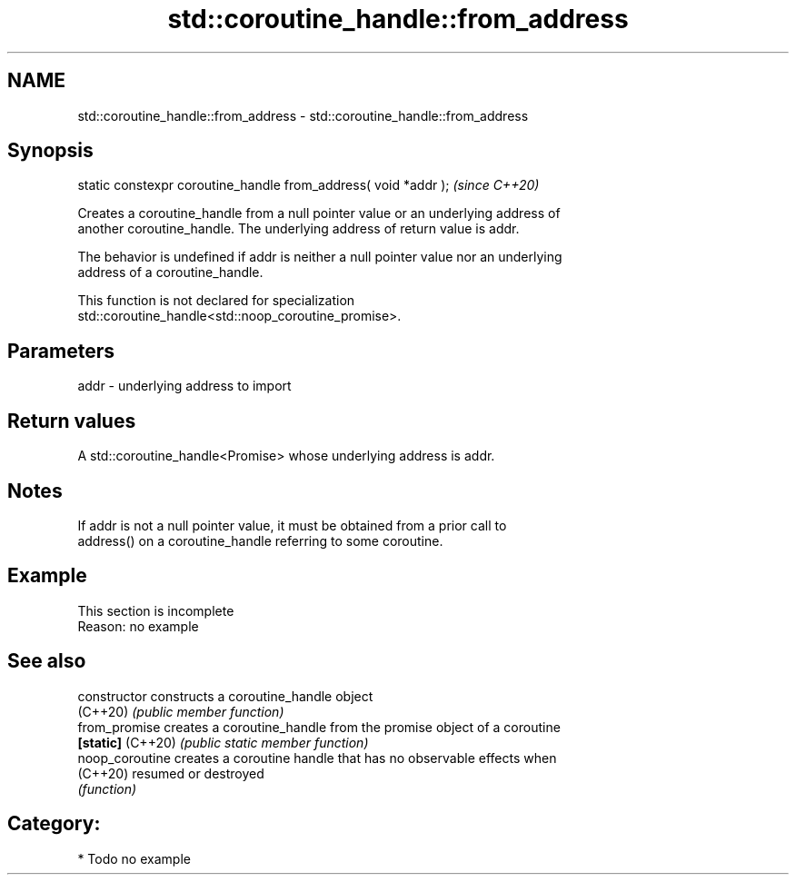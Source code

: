 .TH std::coroutine_handle::from_address 3 "2021.11.17" "http://cppreference.com" "C++ Standard Libary"
.SH NAME
std::coroutine_handle::from_address \- std::coroutine_handle::from_address

.SH Synopsis
   static constexpr coroutine_handle from_address( void *addr );  \fI(since C++20)\fP

   Creates a coroutine_handle from a null pointer value or an underlying address of
   another coroutine_handle. The underlying address of return value is addr.

   The behavior is undefined if addr is neither a null pointer value nor an underlying
   address of a coroutine_handle.

   This function is not declared for specialization
   std::coroutine_handle<std::noop_coroutine_promise>.

.SH Parameters

   addr - underlying address to import

.SH Return values

   A std::coroutine_handle<Promise> whose underlying address is addr.

.SH Notes

   If addr is not a null pointer value, it must be obtained from a prior call to
   address() on a coroutine_handle referring to some coroutine.

.SH Example

    This section is incomplete
    Reason: no example

.SH See also

   constructor      constructs a coroutine_handle object
   (C++20)          \fI(public member function)\fP
   from_promise     creates a coroutine_handle from the promise object of a coroutine
   \fB[static]\fP (C++20) \fI(public static member function)\fP
   noop_coroutine   creates a coroutine handle that has no observable effects when
   (C++20)          resumed or destroyed
                    \fI(function)\fP

.SH Category:

     * Todo no example
